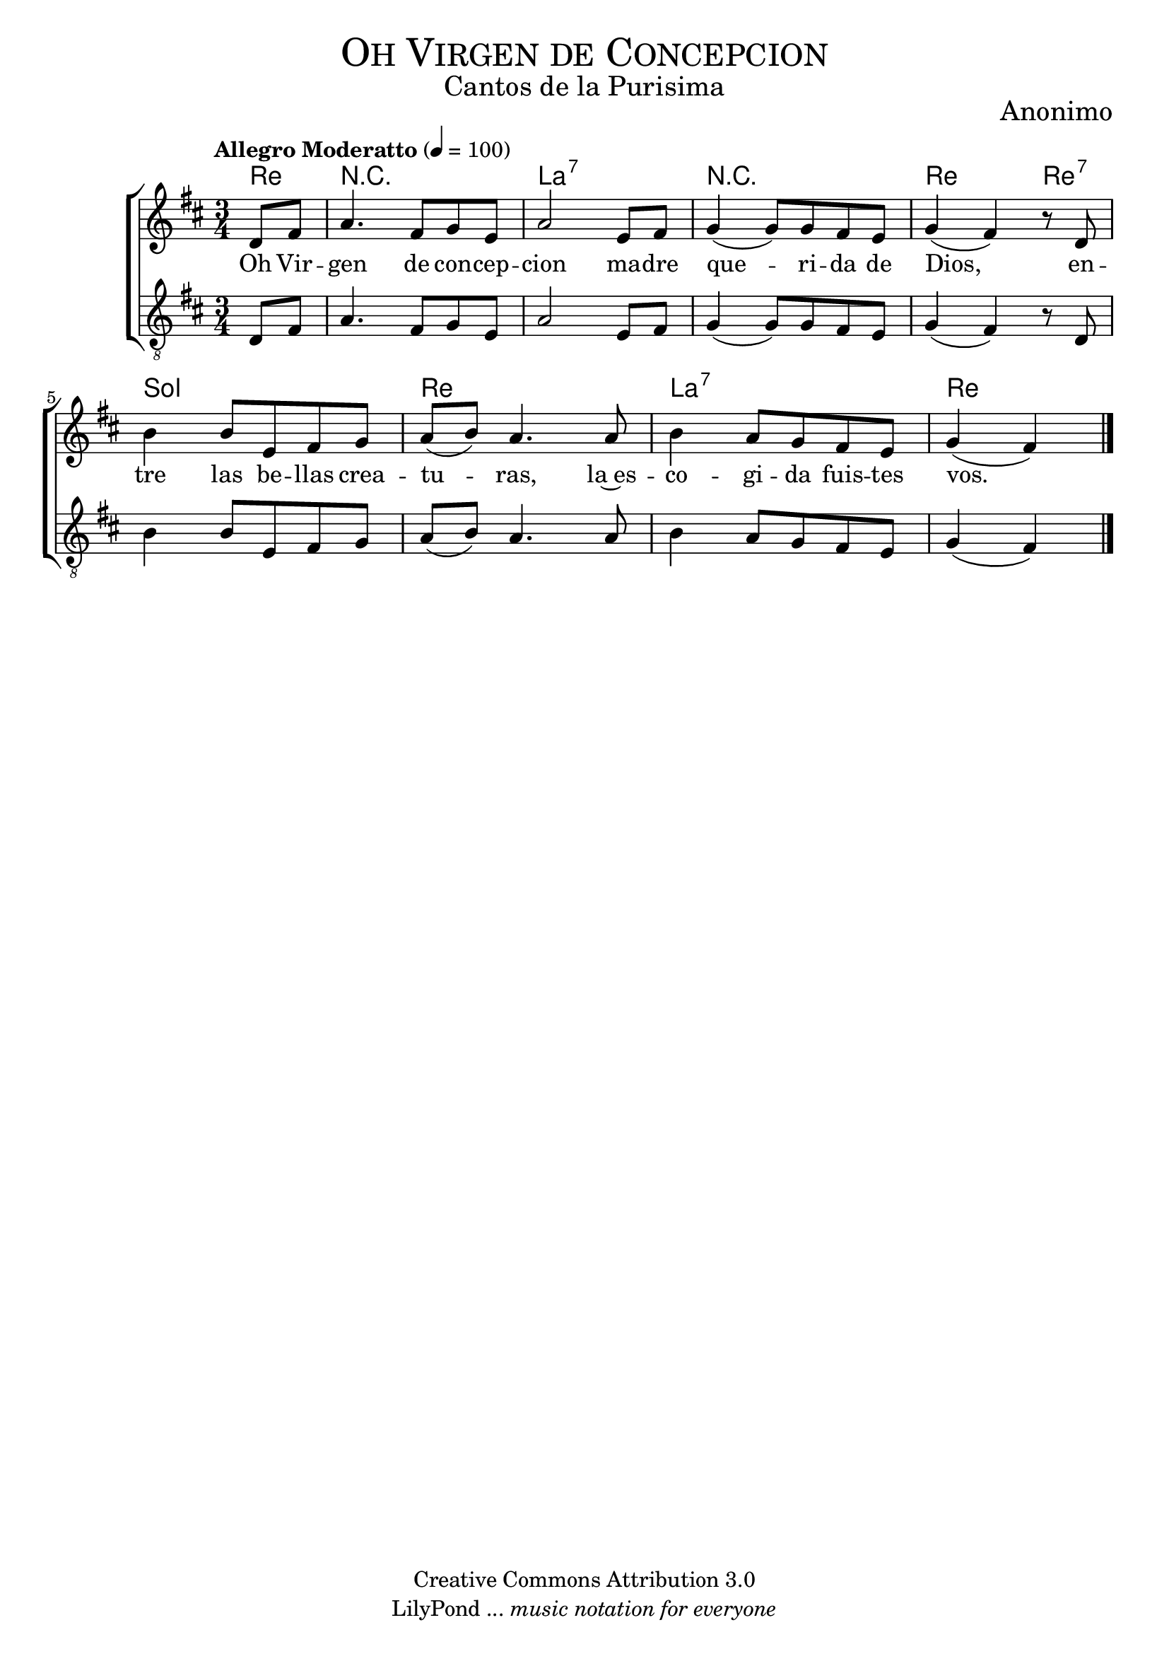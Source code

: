 % ****************************************************************
%	Oh Virgen de Concepcion - Coro Mixto
%	by serach.sam@
% ****************************************************************
\language "espanol"
\version "2.19.80"

%#(set-global-staff-size 16)

% --- Parametro globales
global = {
  \tempo "Allegro Moderatto" 4=100
  \key re \major
  \time 3/4
  s2.*8
  \bar "|."
}

% --- Cabecera
\markup { \fill-line { \center-column { \fontsize #5 \smallCaps "Oh Virgen de Concepcion" \fontsize #2 "Cantos de la Purisima" } } }
\markup { \fill-line { \center-column { \fontsize #2 "" } \center-column { \fontsize #2 "Anonimo" \small "" } } }
\header {
  copyright = "Creative Commons Attribution 3.0"
  tagline = \markup { \with-url "http://lilypond.org/web/" { LilyPond ... \italic { music notation for everyone } } }
  breakbefore = ##t
}

soprano = \relative do'' {
  \partial 4 re,8 fas	| % 1
  la4. fas8 sol mi	| % 2
  la2 mi8 fas		| % 3
  sol4( sol8) sol fas mi| % 4
  sol4( fas) r8 re	| % 5
  si'4 si8 mi, fas sol	| % 6
  la8( si) la4. la8	| % 7
  si4 la8 sol fas mi	| % 8
  \partial 2 sol4( fas) | % 9
}

tenor = \relative do' {
  \clef "G_8"
  \partial 4 re,8 fas	| % 1
  la4. fas8 sol mi	| % 2
  la2 mi8 fas		| % 3
  sol4( sol8) sol fas mi| % 4
  sol4( fas) r8 re	| % 5
  si'4 si8 mi, fas sol	| % 6
  la8( si) la4. la8	| % 7
  si4 la8 sol fas mi	| % 8
  \partial 2 sol4( fas) | % 9
}

letra_uno = \lyricmode {
  Oh Vir -- gen de con -- cep -- cion ma -- dre que -- ri -- da de Dios,
  en -- tre las be -- llas crea -- tu -- ras, la~es -- co -- gi -- da fuis -- tes vos.
}

% --- Acordes
acordes = \new ChordNames {
  \set chordChanges = ##t
  \italianChords
  \chordmode {
    re4 R2. la2.:7 R2. re2 re4:7 sol2. re2. la2.:7 re2
  }
}

\score {
  \new ChoirStaff <<
    \acordes
    \new Staff <<
      \new Voice = "soprano" << \global \soprano >>
    >>
    \new Lyrics \lyricsto "soprano" \letra_uno
    \new Staff <<
      \new Voice = "tenor" << \global \tenor >>
    >>
  >>
  \layout {}
  \midi {}
}

% --- Pagina
\paper {
  #( set-default-paper-size "letter" )
}

%{
convert-ly (GNU LilyPond) 2.19.83  convert-ly: Procesando «»...
Aplicando la conversión: 2.19.40, 2.19.46, 2.19.49, 2.19.80
%}
